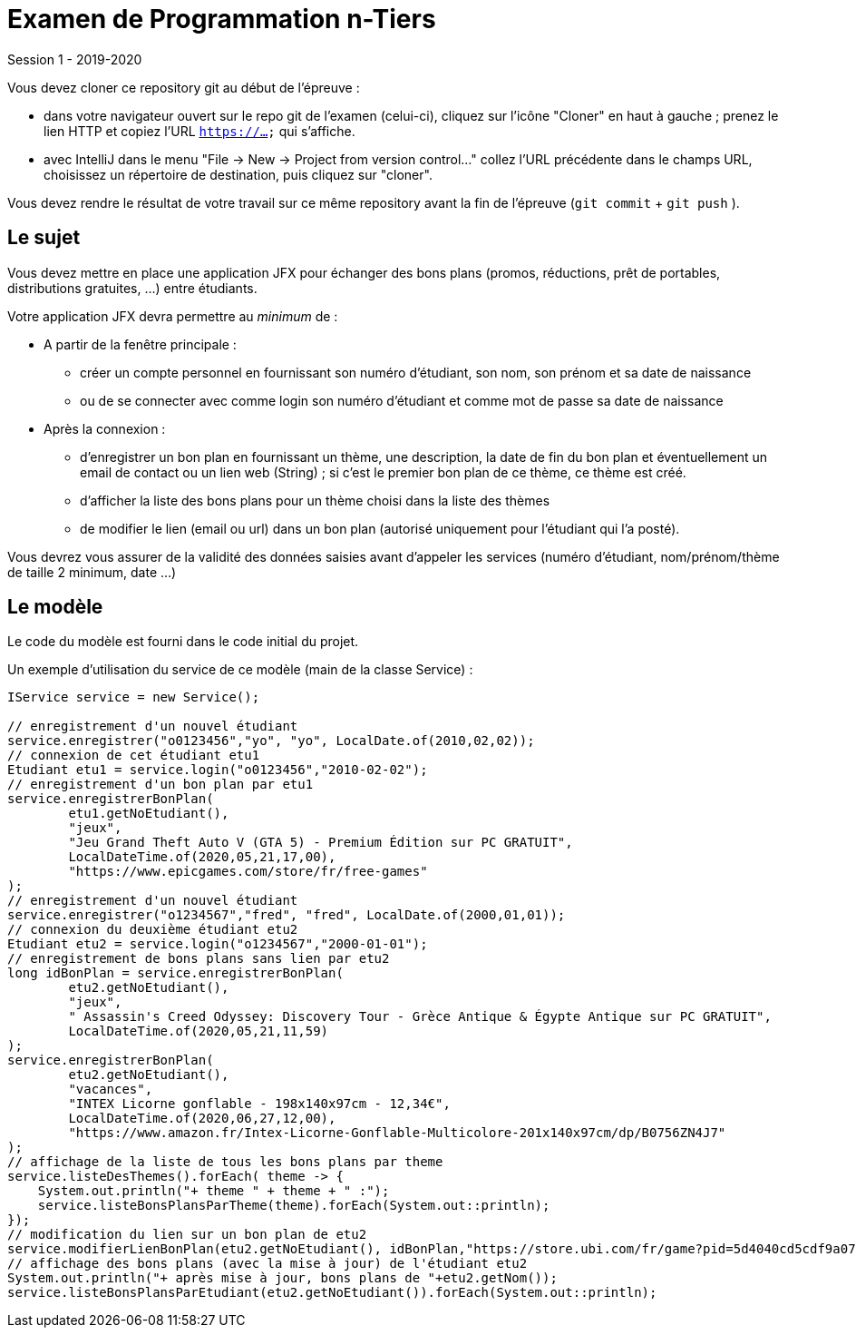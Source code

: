 = Examen de Programmation n-Tiers

Session 1 - 2019-2020

Vous devez cloner ce repository git au début de l'épreuve :

- dans votre navigateur ouvert sur le repo git de l'examen (celui-ci),
cliquez sur l'icône "Cloner" en haut à gauche ; prenez le lien HTTP et copiez l'URL `https://...` qui s'affiche.

- avec IntelliJ dans le menu "File -> New -> Project from version control..."
collez l'URL précédente dans le champs URL, choisissez un répertoire de destination,
puis cliquez sur "cloner".

Vous devez rendre le résultat de votre travail sur ce même repository
avant la fin de l'épreuve (`git commit` + `git push` ).

== Le sujet

Vous devez mettre en place une application JFX
pour échanger des bons plans (promos, réductions, prêt de portables, distributions gratuites, ...)
entre étudiants.

Votre application JFX devra permettre au _minimum_ de :

* A partir de la fenêtre principale :

- créer un compte personnel en fournissant son numéro d'étudiant, son nom, son prénom et sa date de naissance
- ou de se connecter avec comme login son numéro d'étudiant et comme mot de passe sa date de naissance

* Après la connexion :

- d'enregistrer un bon plan en fournissant un thème, une description, la date de fin du bon plan et
éventuellement un email de contact ou un lien web (String) ;
si c'est le premier bon plan de ce thème, ce thème est créé.
- d'afficher la liste des bons plans pour un thème choisi dans la liste des thèmes
- de modifier le lien (email ou url) dans un bon plan
(autorisé uniquement pour l'étudiant qui l'a posté).

Vous devrez vous assurer de la validité des données saisies avant d'appeler les services
(numéro d'étudiant, nom/prénom/thème de taille 2 minimum, date ...)

== Le modèle

Le code du modèle est fourni dans le code initial du projet.

Un exemple d'utilisation du service de ce modèle (main de la classe Service) :
[source,java]
----
IService service = new Service();

// enregistrement d'un nouvel étudiant
service.enregistrer("o0123456","yo", "yo", LocalDate.of(2010,02,02));
// connexion de cet étudiant etu1
Etudiant etu1 = service.login("o0123456","2010-02-02");
// enregistrement d'un bon plan par etu1
service.enregistrerBonPlan(
        etu1.getNoEtudiant(),
        "jeux",
        "Jeu Grand Theft Auto V (GTA 5) - Premium Édition sur PC GRATUIT",
        LocalDateTime.of(2020,05,21,17,00),
        "https://www.epicgames.com/store/fr/free-games"
);
// enregistrement d'un nouvel étudiant
service.enregistrer("o1234567","fred", "fred", LocalDate.of(2000,01,01));
// connexion du deuxième étudiant etu2
Etudiant etu2 = service.login("o1234567","2000-01-01");
// enregistrement de bons plans sans lien par etu2
long idBonPlan = service.enregistrerBonPlan(
        etu2.getNoEtudiant(),
        "jeux",
        " Assassin's Creed Odyssey: Discovery Tour - Grèce Antique & Égypte Antique sur PC GRATUIT",
        LocalDateTime.of(2020,05,21,11,59)
);
service.enregistrerBonPlan(
        etu2.getNoEtudiant(),
        "vacances",
        "INTEX Licorne gonflable - 198x140x97cm - 12,34€",
        LocalDateTime.of(2020,06,27,12,00),
        "https://www.amazon.fr/Intex-Licorne-Gonflable-Multicolore-201x140x97cm/dp/B0756ZN4J7"
);
// affichage de la liste de tous les bons plans par theme
service.listeDesThemes().forEach( theme -> {
    System.out.println("+ theme " + theme + " :");
    service.listeBonsPlansParTheme(theme).forEach(System.out::println);
});
// modification du lien sur un bon plan de etu2
service.modifierLienBonPlan(etu2.getNoEtudiant(), idBonPlan,"https://store.ubi.com/fr/game?pid=5d4040cd5cdf9a07d09464ac");
// affichage des bons plans (avec la mise à jour) de l'étudiant etu2
System.out.println("+ après mise à jour, bons plans de "+etu2.getNom());
service.listeBonsPlansParEtudiant(etu2.getNoEtudiant()).forEach(System.out::println);
----
